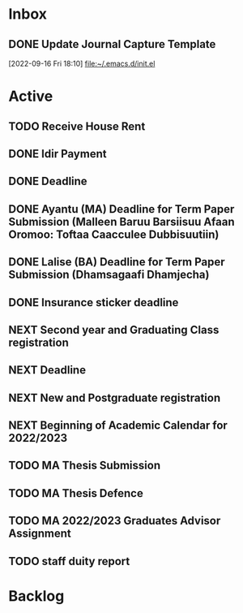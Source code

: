 * Inbox

** DONE Update Journal Capture Template
  [2022-09-16 Fri 18:10]
  [[file:~/.emacs.d/init.el][file:~/.emacs.d/init.el]]
  

* Active
** TODO Receive House Rent
SCHEDULED: <2022-09-30 Fri+1M>

** DONE Idir Payment
SCHEDULED: <2022-09-18 Sun 07:00+1m>
** DONE Deadline
SCHEDULED: <2022-09-18 Sun 07:30+1m>
** DONE Ayantu (MA) Deadline for Term Paper Submission (Malleen Baruu Barsiisuu Afaan Oromoo: Toftaa Caacculee Dubbisuutiin)
DEADLINE: <2022-10-01 Sat>
** DONE Lalise (BA) Deadline for Term Paper Submission (Dhamsagaafi Dhamjecha)
DEADLINE: <2022-10-01 Sat>
** DONE Insurance sticker deadline
DEADLINE: <2022-09-28 Wed+1y>
** NEXT Second year and Graduating Class registration
SCHEDULED: <2022-11-01 Tue>
** NEXT Deadline
DEADLINE: <2022-11-02 Wed>
** NEXT New and Postgraduate registration
SCHEDULED: <2022-10-31 Mon>
** NEXT Beginning of Academic Calendar for 2022/2023
SCHEDULED: <2022-11-03 Thu>
** TODO MA Thesis Submission
DEADLINE: <2022-12-15 Thu 09:00> SCHEDULED: <2022-12-14 Wed 09:00>
** TODO MA Thesis Defence
SCHEDULED: <2022-12-30 Fri 09:00-18:00>
** TODO MA 2022/2023 Graduates Advisor Assignment
SCHEDULED: <2022-09-24 Sat>
** TODO staff duity report
SCHEDULED: <2022-10-24 Mon>



* Backlog


